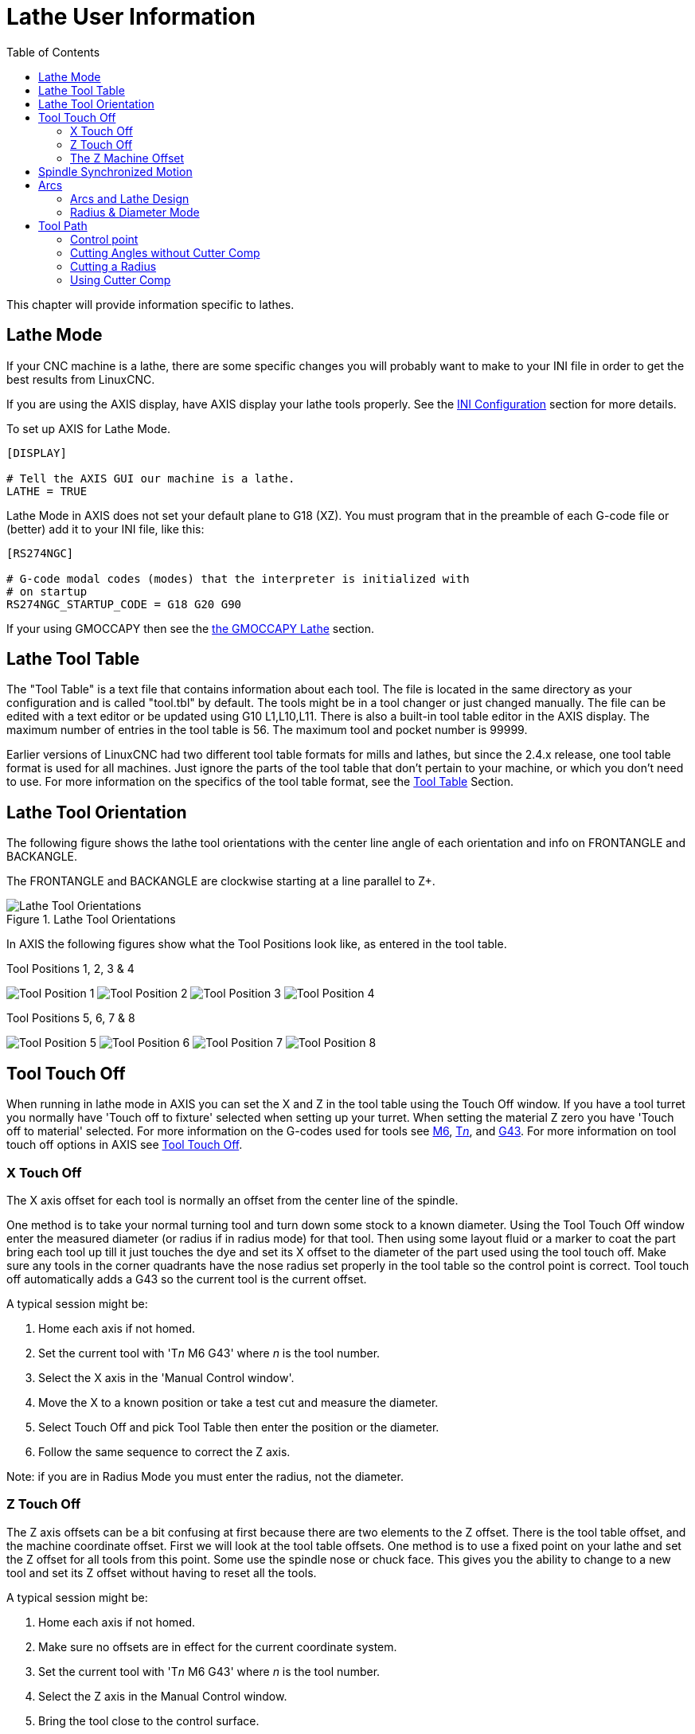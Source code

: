 :lang: en
:toc:

[[cha:lathe-user-information]]
= Lathe User Information(((Lathe User Information)))

// Custom lang highlight
// must come after the doc title, to work around a bug in asciidoc 8.6.6
:ini: {basebackend@docbook:'':ini}
:hal: {basebackend@docbook:'':hal}
:ngc: {basebackend@docbook:'':ngc}

This chapter will provide information specific to lathes.

== Lathe Mode

If your CNC machine is a lathe, there are some specific changes you will probably want to make to your INI file in order to get the best results from LinuxCNC.

If you are using the AXIS display, have AXIS display your lathe tools properly.
See the <<cha:ini-configuration,INI Configuration>> section for more details.

To set up AXIS for Lathe Mode.

[source,{ini}]
----
[DISPLAY]

# Tell the AXIS GUI our machine is a lathe.
LATHE = TRUE
----

Lathe Mode in AXIS does not set your default plane to G18 (XZ).
You must program that in the preamble of each G-code file or (better) add it to your INI file, like this:

[source,{ini}]
----
[RS274NGC]

# G-code modal codes (modes) that the interpreter is initialized with
# on startup
RS274NGC_STARTUP_CODE = G18 G20 G90
----

If your using GMOCCAPY then see the <<gmoccapy:lathe-section,the GMOCCAPY Lathe>> section.

[[sec:lathe-tool-table]]
== Lathe Tool Table(((Lathe Tool Table)))

The "Tool Table" is a text file that contains information about each tool.
The file is located in the same directory as your configuration and is called "tool.tbl" by default.
The tools might be in a tool changer or just changed manually.
The file can be edited with a text editor or be updated using G10 L1,L10,L11.
There is also a built-in tool table editor in the AXIS display.
The maximum number of entries in the tool table is 56.
The maximum tool and pocket number is 99999.

Earlier versions of LinuxCNC had two different tool table formats for mills and lathes, but since the 2.4.x release, one tool table format is used for all machines.
Just ignore the parts of the tool table that don't pertain to your machine, or which you don't need to use.
For more information on the specifics of the tool table format, see the <<sec:tool-table,Tool Table>> Section.

[[sec:lathe-tool-orientation]]
== Lathe Tool Orientation(((Lathe Tool Orientation)))

The following figure shows the lathe tool orientations with the center line angle of each orientation and info on FRONTANGLE and BACKANGLE.

The FRONTANGLE and BACKANGLE are clockwise starting at a line parallel to Z+.

.Lathe Tool Orientations
image::images/tool-positions_en.svg["Lathe Tool Orientations",align="center"]

In AXIS the following figures show what the Tool Positions look like, as entered in the tool table.

[[fig:Outil-Positions-1-2-3-4]]
.Tool Positions 1, 2, 3 & 4(((Tool Positions 1, 2, 3 & 4)))
image:images/tool-pos-1_en.svg["Tool Position 1"]
image:images/tool-pos-2_en.svg["Tool Position 2"]
image:images/tool-pos-3_en.svg["Tool Position 3"]
image:images/tool-pos-4_en.svg["Tool Position 4"]

[[fig:Outil-Positions-5-6-7-8]]
.Tool Positions 5, 6, 7 & 8(((Tool Positions 5, 6, 7 & 8)))
image:images/tool-pos-5_en.svg["Tool Position 5"]
image:images/tool-pos-6_en.svg["Tool Position 6"]
image:images/tool-pos-7_en.svg["Tool Position 7"]
image:images/tool-pos-8_en.svg["Tool Position 8"]

== Tool Touch Off

When running in lathe mode in AXIS you can set the X and Z in the tool table using the Touch Off window.
If you have a tool turret you normally have 'Touch off to fixture' selected when setting up your turret.
When setting the material Z zero you have 'Touch off to material' selected.
For more information on the G-codes used for tools see <<mcode:m6,M6>>, <<sec:select-tool,T__n__>>, and <<gcode:g43,G43>>.
For more information on tool touch off options in AXIS see <<sub:axis-machine-menu,Tool Touch Off>>.

=== X Touch Off

The X axis offset for each tool is normally an offset from the center line of the spindle.

One method is to take your normal turning tool and turn down some stock to a known diameter.
Using the Tool Touch Off window enter the measured diameter (or radius if in radius mode) for that tool.
Then using some layout fluid or a marker to coat the part bring each tool up till it just touches the dye and set its X offset to the diameter of the part used using the tool touch off.
Make sure any tools in the corner quadrants have the nose radius set properly in the tool table so the control point is correct.
Tool touch off automatically adds a G43 so the current tool is the current offset.

A typical session might be:

. Home each axis if not homed.
. Set the current tool with 'T__n__ M6 G43' where _n_ is the tool number.
. Select the X axis in the 'Manual Control window'.
. Move the X to a known position or take a test cut and measure the diameter.
. Select Touch Off and pick Tool Table then enter the position or the diameter.
. Follow the same sequence to correct the Z axis.

Note: if you are in Radius Mode you must enter the radius, not the diameter.

=== Z Touch Off

The Z axis offsets can be a bit confusing at first because there are two elements to the Z offset.
There is the tool table offset, and the machine coordinate offset.
First we will look at the tool table offsets.
One method is to use a fixed point on your lathe and set the Z offset for all tools from this point.
Some use the spindle nose or chuck face.
This gives you the ability to change to a new tool and set its Z offset without having to reset all the tools.

A typical session might be:

. Home each axis if not homed.
. Make sure no offsets are in effect for the current coordinate system.
. Set the current tool with 'T__n__ M6 G43' where _n_ is the tool number.
. Select the Z axis in the Manual Control window.
. Bring the tool close to the control surface.
. Using a cylinder move the Z away from the control surface until the cylinder just passes between the tool and the control surface.
. Select Touch Off and pick Tool Table and set the position to 0.0.
. Repeat for each tool using the same cylinder.

Now all the tools are offset the same distance from a standard position.
If you change a tool like a drill bit you repeat the above and it is now in sync with the rest of the tools for Z offset.
Some tools might require a bit of cyphering to determine the control point from the touch off point.
For example, if you have a 0.125" wide parting tool and you touch the left side off but want the right to be Z0, then enter 0.125" in the touch off window.

=== The Z Machine Offset

Once all the tools have the Z offset entered into the tool table, you can use any tool to set the machine offset using the machine coordinate system.

A typical session might be:

. Home each axis if not homed.
. Set the current tool with 'T__n__ M6' where _n_ is the tool number.
. Issue a G43 so the current tool offset is in effect.
. Bring the tool to the work piece and set the machine Z offset.

If you forget to set the G43 for the current tool when you set the machine coordinate system offset, you will not get what you expect,
as the tool offset will be added to the current offset when the tool is used in your program.

== Spindle Synchronized Motion

Spindle synchronized motion requires a quadrature encoder connected to the spindle with one index pulse per revolution.
See the motion man page and the <<cha:spindle-control,Spindle Control Example>> for more information.

.Threading
The G76 threading cycle is used for both internal and external threads.
For more information see the <<gcode:g76,G76>> Section.

.Constant Surface Speed
CSS or Constant Surface Speed uses the machine X origin modified by the tool X offset to compute the spindle speed in RPM.
CSS will track changes in tool offsets.
The X <<sec:machine-coordinate-system,machine origin>> should be when the reference tool (the one with zero offset) is at the center of rotation.
For more information see the <<gcode:g96-g97,G96>> Section.

.Feed per Revolution
Feed per revolution will move the Z axis by the F amount per revolution.
This is not for threading, use G76 for threading.
For more information see the <<gcode:g93-g94-g95,G95>> Section.

== Arcs

Calculating arcs can be mind challenging enough without considering radius and diameter mode on lathes as well as machine coordinate system orientation.
The following applies to center format arcs.
On a lathe you should include G18 in your preamble as the default is G17 even if you're in lathe mode, in the user interface AXIS.
Arcs in G18 XZ plane use I (X axis) and K (Z axis) offsets.

=== Arcs and Lathe Design

The typical lathe has the spindle on the left of the operator and the tools on the operator side of the spindle center line.
This is typically set up with the imaginary Y axis (+) pointing at the floor.

The following will be true on this type of setup:

- The Z axis (+) points to the right, away from the spindle.
- The X axis (+) points toward the operator, and when on the operator side of the spindle the X values are positive.

Some lathes with tools on the back side have the imaginary Y axis (+) pointing up.

G2/G3 Arc directions are based on the axis they rotate around. In the case of lathes, it is the imaginary Y axis.
If the Y axis (+) points toward the floor, you have to look up for the arc to appear to go in the correct direction.
So looking from above you reverse the G2/G3 for the arc to appear to go in the correct direction.

=== Radius & Diameter Mode

When calculating arcs in radius mode you only have to remember the direction of rotation as it applies to your lathe.

When calculating arcs in diameter mode X is diameter and the X offset (I) is radius even if you're in G7 diameter mode.

== Tool Path

=== Control point

The control point for the tool follows the programmed path.
The control point is the intersection of a line parallel to the X and Z axis and tangent to the tool tip diameter, as defined when you touch off the X and Z axes for that tool.
When turning or facing straight sided parts the cutting path and the tool edge follow the same path.
When turning radius and angles the edge of the tool tip will not follow the programmed path unless cutter comp is in effect.
In the following figures you can see how the control point does not follow the tool edge as you might assume.

.Control point
image::images/control-point_en.svg["Control point",align="center"]

=== Cutting Angles without Cutter Comp

Now imagine we program a ramp without cutter comp.
The programmed path is shown in the following figure.
As you can see in the figure the programmed path and the desired cut path are one and the same as long as we are moving in an X or Z direction only.

.Ramp Entry
image::images/ramp-entry_en.svg["Ramp Entry",align="center"]

Now as the control point progresses along the programmed path the actual cutter edge does not follow the programmed path as shown in the following figure.
There are two ways to solve this, cutter comp and adjusting your programmed path to compensate for tip radius.

.Ramp Path
image::images/ramp-cut_en.svg["Ramp Path",align="center"]

In the above example it is a simple exercise to adjust the programmed path to give the desired actual path by moving the programmed path for the ramp to the left the radius of the tool tip.

=== Cutting a Radius

In this example we will examine what happens during a radius cut without cutter comp.
In the next figure you see the tool turning the OD of the part.
The control point of the tool is following the programmed path and the tool is touching the OD of the part.

.Turning Cut
image::images/radius-1_en.svg["Turning Cut",align="center"]

In this next figure you can see as the tool approaches the end of the part the control point still follows the path but the tool tip has left the part and is cutting air.
You can also see that even though a radius has been programmed the part will actually end up with a square corner.

.Radius Cut
image::images/radius-2_en.svg["Radius Cut",align="center"]

Now you can see as the control point follows the radius programmed the tool tip has left the part and is now cutting air.

.Radius Cut
image::images/radius-3_en.svg["Radius Cut",align="center"]

In the final figure we can see the tool tip will finish cutting the face but leave a square corner instead of a nice radius.
Notice also that if you program the cut to end at the center of the part a small amount of material will be left from the radius of the tool.
To finish a face cut to the center of a part you have to program the tool to go past center at least the nose radius of the tool.

.Face Cut
image::images/radius-4_en.svg["Face Cut",align="center"]

=== Using Cutter Comp

- When using cutter comp on a lathe think of the tool tip radius as the radius of a round cutter.
- When using cutter comp the path must be large enough for a round tool that will not gouge into the next line.
- When cutting straight lines on the lathe you might not want to use cutter comp.
  For example boring a hole with a tight fitting boring bar you may not have enough room to do the exit move.
- The entry move into a cutter comp arc is important to get the correct results.

// vim: set syntax=asciidoc:
